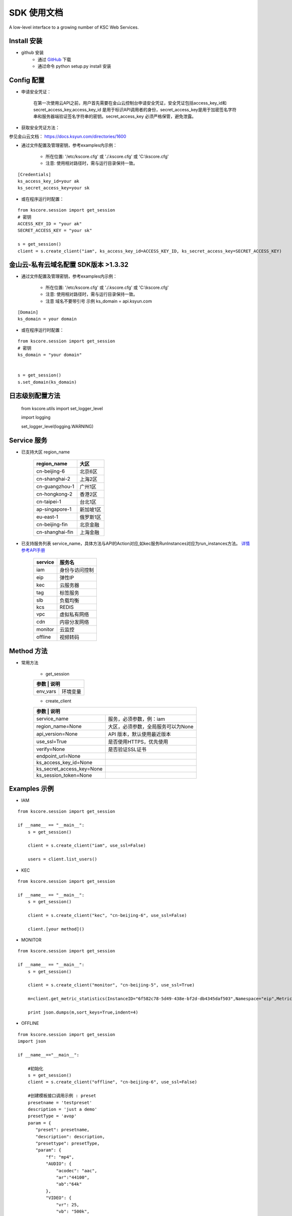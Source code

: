 SDK 使用文档
========

A low-level interface to a growing number of KSC Web Services.


----------------
Install 安装
----------------

+ github 安装
    + 通过 `GitHub <https://github.com/KscSDK/ksc-sdk-python>`__ 下载
    + 通过命令 python setup.py install 安装

----------------
Config 配置
----------------

+ 申请安全凭证：

    在第一次使用云API之前，用户首先需要在金山云控制台申请安全凭证，安全凭证包括access_key_id和secret_access_key,access_key_id 是用于标识API调用者的身份，secret_access_key是用于加密签名字符串和服务器端验证签名字符串的密钥。secret_access_key 必须严格保管，避免泄露。

+ 获取安全凭证方法：

参见金山云文档： https://docs.ksyun.com/directories/1600

+ 通过文件配置及管理密钥，参考examples内示例：

    + 所在位置: '/etc/kscore.cfg' 或 './.kscore.cfg' 或 'C:\\kscore.cfg'

    + 注意: 使用相对路径时，需与运行目录保持一致。
::

    [Credentials]
    ks_access_key_id=your ak
    ks_secret_access_key=your sk

+ 或在程序运行时配置：

::

    from kscore.session import get_session
    # 密钥
    ACCESS_KEY_ID = "your ak"
    SECRET_ACCESS_KEY = "your sk"

    s = get_session()
    client = s.create_client("iam", ks_access_key_id=ACCESS_KEY_ID, ks_secret_access_key=SECRET_ACCESS_KEY)

----------------
金山云-私有云域名配置 SDK版本 >1.3.32
----------------

+ 通过文件配置及管理密钥，参考examples内示例：

    + 所在位置: '/etc/kscore.cfg' 或 './.kscore.cfg' 或 'C:\\kscore.cfg'

    + 注意: 使用相对路径时，需与运行目录保持一致。

    + 注意 域名不要带引号 示例 ks_domain = api.ksyun.com
::

    [Domain]
    ks_domain = your domain

+ 或在程序运行时配置：

::

    from kscore.session import get_session
    # 密钥
    ks_domain = "your domain"


    s = get_session()
    s.set_domain(ks_domain)


----------------
日志级别配置方法
----------------
    from kscore.utils import set_logger_level
    
    import logging

    set_logger_level(logging.WARNING)

----------------
Service 服务
----------------

+ 已支持大区 region_name

    +---------------------+--------------+
    | region_name         | 大区         |
    +=====================+==============+
    | cn-beijing-6        | 北京6区      |
    +---------------------+--------------+
    | cn-shanghai-2       | 上海2区      |
    +---------------------+--------------+
    | cn-guangzhou-1      | 广州1区      |
    +---------------------+--------------+
    | cn-hongkong-2       | 香港2区      |
    +---------------------+--------------+
    | cn-taipei-1         | 台北1区      |
    +---------------------+--------------+
    | ap-singapore-1      | 新加坡1区    |
    +---------------------+--------------+
    | eu-east-1           | 俄罗斯1区    |
    +---------------------+--------------+
    | cn-beijing-fin      | 北京金融     |
    +---------------------+--------------+
    | cn-shanghai-fin     | 上海金融     |
    +---------------------+--------------+
    
+ 已支持服务列表 service_name，具体方法与API的Action对应,如kec服务RunInstances对应为run_instances方法。 `详情参考API手册 <http://docs.ksyun.com>`__

    +-------------------+----------------+
    | service           | 服务名         |
    +===================+================+
    | iam               | 身份与访问控制 |
    +-------------------+----------------+
    | eip               | 弹性IP         |
    +-------------------+----------------+
    | kec               | 云服务器       |
    +-------------------+----------------+
    | tag               | 标签服务       |
    +-------------------+----------------+
    | slb               | 负载均衡       |
    +-------------------+----------------+
    | kcs               | REDIS          |
    +-------------------+----------------+
    | vpc               | 虚拟私有网络   |
    +-------------------+----------------+
    | cdn               | 内容分发网络   |
    +-------------------+----------------+
    | monitor           | 云监控         |
    +-------------------+----------------+
    | offline           | 视频转码       |
    +-------------------+----------------+


----------------
Method 方法
----------------

+ 常用方法

    + get_session

    +---------------------------+---------------------------------------+
    | 参数                       | 说明                                 |
    +===========================+=======================================+
    | env_vars                  | 环境变量                              |
    +---------------------------+---------------------------------------+

    + create_client

    +---------------------------+---------------------------------------+
    | 参数                       | 说明                                 |
    +===========================+=======================================+
    | service_name              | 服务，必须参数，例：iam               |
    +---------------------------+---------------------------------------+
    | region_name=None          | 大区，必须参数，全局服务可以为None    |
    +---------------------------+---------------------------------------+
    | api_version=None          | API 版本，默认使用最近版本            |
    +---------------------------+---------------------------------------+
    | use_ssl=True              | 是否使用HTTPS，优先使用               |
    +---------------------------+---------------------------------------+
    | verify=None               | 是否验证SSL证书                       |
    +---------------------------+---------------------------------------+
    | endpoint_url=None         |                                       |
    +---------------------------+---------------------------------------+
    | ks_access_key_id=None     |                                       |
    +---------------------------+---------------------------------------+
    | ks_secret_access_key=None |                                       |
    +---------------------------+---------------------------------------+
    | ks_session_token=None     |                                       |
    +---------------------------+---------------------------------------+


----------------
Examples 示例
----------------

+ IAM

::

    from kscore.session import get_session

    if __name__ == "__main__":
        s = get_session()

        client = s.create_client("iam", use_ssl=False)

        users = client.list_users()

+ KEC

::

    from kscore.session import get_session

    if __name__ == "__main__":
        s = get_session()

        client = s.create_client("kec", "cn-beijing-6", use_ssl=False)

        client.[your method]()

+ MONITOR

::

    from kscore.session import get_session

    if __name__ == "__main__":
        s = get_session()

        client = s.create_client("monitor", "cn-beijing-5", use_ssl=True)

        m=client.get_metric_statistics(InstanceID="6f582c78-5d49-438e-bf2d-db4345daf503",Namespace="eip",MetricName="qos.bps_in",StartTime="2016-08-16T17:09:00Z",EndTime="2016-08-16T23:56:00Z",Period="600",Aggregate="Average")

        print json.dumps(m,sort_keys=True,indent=4)

+ OFFLINE

::

    from kscore.session import get_session
    import json

    if __name__=="__main__":

        #初始化
        s = get_session()
        client = s.create_client("offline", "cn-beijing-6", use_ssl=False)

        #创建模板接口调用示例 : preset
        presetname = 'testpreset'
        description = 'just a demo'
        presetType = 'avop'
        param = {
           "preset": presetname,
           "description": description,
           "presettype": presetType,
           "param": {
               "f": "mp4",
               "AUDIO": {
                   "acodec": "aac",
                   "ar":"44100",
                   "ab":"64k"
               },
               "VIDEO": {
                   "vr": 25,
                   "vb": "500k",
                   "vcodec": "h264",
                   "width": 640,
                   "height": 360
               }
           }
        }
        res = client.preset(**param)
        print json.dumps(res)

        #获取模板信息接口调用示例 : get_preset_detail
        res = client.get_preset_detail(preset = presetname)
        print json.dumps(res)

+ CDN

::

    from kscore.session import get_session

    if __name__ == "__main__":
        # CDN API调用 详细示例位于 ./examples/cdn.py
        s = get_session()

        client = s.create_client("cdn", use_ssl=False)

        res = client.get_cdn_domains(PageSize=20,PageNumber=0,DomainStatus='online',CdnType='download')

        print res

+ 更多

--------------------
BUG FIXED 问题修正
--------------------

+ CERTIFICATE_VERIFY_FAILED
::

    requests.exceptions.SSLError: [Errno 1] _ssl.c:504: error:14090086:SSL routines:SSL3_GET_SERVER_CERTIFICATE:certificate verify failed

 + 参考 `InsecurePlatformWarning <https://urllib3.readthedocs.io/en/latest/advanced-usage.html#ssl-warnings>`__ 解决方法如下
::

    pip install requests[security]

 + 如 `build/temp.linux-x86_64-2.7/_openssl.c:433:30: fatal error: openssl/opensslv.h: No such file or directory` 解决方法如下
::

    yum install openssl-devel

 + 如 `build/temp.linux-x86_64-2.7/_openssl.c:12:24: fatal error: pyconfig.h: No such file or directory`解决方法如下
::

    yum install python-devel
